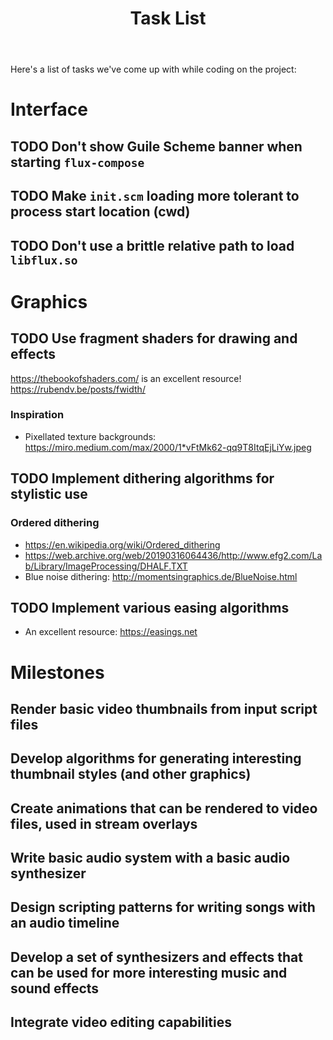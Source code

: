 #+title: Task List

Here's a list of tasks we've come up with while coding on the project:

* Interface

** TODO Don't show Guile Scheme banner when starting =flux-compose=
** TODO Make =init.scm= loading more tolerant to process start location (cwd)
** TODO Don't use a brittle relative path to load =libflux.so=

* Graphics

** TODO Use fragment shaders for drawing and effects

https://thebookofshaders.com/ is an excellent resource!
https://rubendv.be/posts/fwidth/

*** Inspiration

- Pixellated texture backgrounds: https://miro.medium.com/max/2000/1*vFtMk62-qq9T8ItqEjLiYw.jpeg

** TODO Implement dithering algorithms for stylistic use

*** Ordered dithering

- https://en.wikipedia.org/wiki/Ordered_dithering
- https://web.archive.org/web/20190316064436/http://www.efg2.com/Lab/Library/ImageProcessing/DHALF.TXT
- Blue noise dithering: http://momentsingraphics.de/BlueNoise.html

** TODO Implement various easing algorithms

- An excellent resource: https://easings.net

* Milestones

** Render basic video thumbnails from input script files

** Develop algorithms for generating interesting thumbnail styles (and other graphics)

** Create animations that can be rendered to video files, used in stream overlays

** Write basic audio system with a basic audio synthesizer

** Design scripting patterns for writing songs with an audio timeline

** Develop a set of synthesizers and effects that can be used for more interesting music and sound effects

** Integrate video editing capabilities
